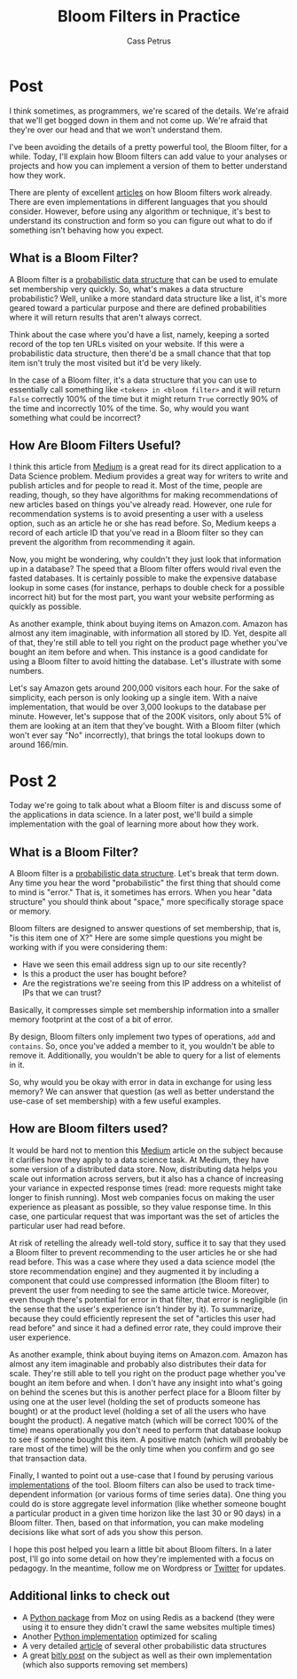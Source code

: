 #+AUTHOR: Cass Petrus
#+DESCRIPTION: A post introducing Bloom filters and explaining how to build them
#+TAGS: projects:blog:data-science:bloom-filters
#+TITLE: Bloom Filters in Practice
#+OPTIONS: num:nil 
#+STARTUP: hidestars

* Post

I think sometimes, as programmers, we're scared of the details. We're
afraid that we'll get bogged down in them and not come up. We're
afraid that they're over our head and that we won't understand them. 

I've been avoiding the details of a pretty powerful tool, the Bloom
filter, for a while. Today, I'll explain how Bloom filters can add
value to your analyses or projects and how you can implement a version
of them to better understand how they work. 

There are plenty of excellent [[https://medium.com/the-story/what-are-bloom-filters-1ec2a50c68ff][articles]] on how Bloom filters work
already. There are even implementations in different languages that
you should consider. However, before using any algorithm or technique,
it's best to understand its construction and form so you can figure
out what to do if something isn't behaving how you expect. 

** What is a Bloom Filter?

A Bloom filter is a [[https://highlyscalable.wordpress.com/2012/05/01/probabilistic-structures-web-analytics-data-mining/][probabilistic data structure]] that can be used to
emulate set membership very quickly. So, what's makes a data structure
probabilistic? Well, unlike a more standard data structure like a
list, it's more geared toward a particular purpose and there are
defined probabilities where it will return results that aren't always
correct. 

Think about the case where you'd have a list, namely, keeping a sorted
record of the top ten URLs visited on your website. If this were a
probabilistic data structure, then there'd be a small chance that that
top item isn't truly the most visited but it'd be very likely. 

In the case of a Bloom filter, it's a data structure that you can use
to essentially call something like ~<token> in <bloom filter>~ and it
will return ~False~ correctly 100% of the time but it might return
~True~ correctly 90% of the time and incorrectly 10% of the time. So,
why would you want something what could be incorrect?

** How Are Bloom Filters Useful?

I think this article from [[https://medium.com/the-story/what-are-bloom-filters-1ec2a50c68ff#.vsogxbt56][Medium]] is a great read for its direct
application to a Data Science problem. Medium provides a great way for
writers to write and publish articles and for people to read it. Most
of the time, people are reading, though, so they have algorithms for
making recommendations of new articles based on things you've already
read. However, one rule for recommendation systems is to avoid
presenting a user with a useless option, such as an article he or she
has read before. So, Medium keeps a record of each article ID that
you've read in a Bloom filter so they can prevent the algorithm from
recommending it again. 

Now, you might be wondering, why couldn't they just look that
information up in a database? The speed that a Bloom filter offers
would rival even the fasted databases. It is certainly possible to
make the expensive database lookup in some cases (for instance,
perhaps to double check for a possible incorrect hit) but for the most
part, you want your website performing as quickly as possible. 

As another example, think about buying items on Amazon.com. Amazon has
almost any item imaginable, with information all stored by ID. Yet,
despite all of that, they're still able to tell you right on the
product page whether you've bought an item before and when. This
instance is a good candidate for using a Bloom filter to avoid hitting
the database. Let's illustrate with some numbers. 

Let's say Amazon gets around 200,000 visitors each hour. For the sake
of simplicity, each person is only looking up a single item. With a
naive implementation, that would be over 3,000 lookups to the database
per minute. However, let's suppose that of the 200K visitors, only
about 5% of them are looking at an item that they've bought. With a
Bloom filter (which won't ever say "No" incorrectly), that brings the
total lookups down to around 166/min.

* Post 2

Today we're going to talk about what a Bloom filter is and discuss
some of the applications in data science. In a later post, we'll build
a simple implementation with the goal of learning more about how they work.

** What is a Bloom Filter?

A Bloom filter is a [[https://highlyscalable.wordpress.com/2012/05/01/probabilistic-structures-web-analytics-data-mining/][probabilistic data structure]]. Let's break that
term down. Any time you hear the word "probabilistic" the first thing
that should come to mind is "error." That is, it sometimes has
errors. When you hear "data structure" you should think about "space,"
more specifically storage space or memory.

Bloom filters are designed to answer questions of set membership, that
is, "is this item one of X?" Here are some simple questions you might be
working with if you were considering them:

 + Have we seen this email address sign up to our site recently?
 + Is this a product the user has bought before?
 + Are the registrations we're seeing from this IP address on a
   whitelist of IPs that we can trust?

Basically, it compresses simple set membership information into a
smaller memory footprint at the cost of a bit of error. 

By design, Bloom filters only implement two types of operations, ~add~
and ~contains~. So, once you've added a member to it, you wouldn't be
able to remove it. Additionally, you wouldn't be able to query for a
list of elements in it.

So, why would you be okay with error in data in exchange for using
less memory? We can answer that question (as well as better understand
the use-case of set membership) with a few useful examples.

** How are Bloom filters used?

It would be hard not to mention this [[https://medium.com/the-story/what-are-bloom-filters-1ec2a50c68ff#.vsogxbt56][Medium]] article on the subject
because it clarifies how they apply to a data science task. At Medium,
they have some version of a distributed data store. Now, distributing
data helps you scale out information across servers, but it also has a
chance of increasing your variance in expected response times (read:
more requests might take longer to finish running).  Most web
companies focus on making the user experience as pleasant as possible,
so they value response time. In this case, one particular request that
was important was the set of articles the particular user had read
before.

At risk of retelling the already well-told story, suffice it to say
that they used a Bloom filter to prevent recommending to the user
articles he or she had read before. This was a case where they used a
data science model (the store recommendation engine) and they
augmented it by including a component that could use compressed
information (the Bloom filter) to prevent the user from needing to see
the same article twice. Moreover, even though there's potential for
error in that filter, that error is negligible (in the sense that the
user's experience isn't hinder by it). To summarize, because they
could efficiently represent the set of "articles this user had read
before" and since it had a defined error rate, they could improve
their user experience.

As another example, think about buying items on Amazon.com. Amazon has
almost any item imaginable and probably also distributes their data
for scale. They're still able to tell you right on the product page
whether you've bought an item before and when. I don't have any
insight into what's going on behind the scenes but this is another
perfect place for a Bloom filter by using one at the user level
(holding the set of products someone has bought) or at the product
level (holding a set of all the users who have bought the product). A
negative match (which will be correct 100% of the time) means
operationally you don't need to perform that database lookup to see if
someone bought this item. A positive match (which will probably be
rare most of the time) will be the only time when you confirm and go
see that transaction data. 

Finally, I wanted to point out a use-case that I found by perusing
various [[https://github.com/xupeng/bloomfilter-redis#time-series][implementations]] of the tool. Bloom filters can also be used to
track time-dependent information (or various forms of time series
data). One thing you could do is store aggregate level information
(like whether someone bought a particular product in a given time
horizon like the last 30 or 90 days) in a Bloom filter. Then, based on
that information, you can make modeling decisions like what sort of
ads you show this person.

I hope this post helped you learn a little bit about Bloom filters. In a later post,
I'll go into some detail on how they're implemented with a focus on
pedagogy. In the meantime, follow me on Wordpress or [[https://twitter.com/mathcass][Twitter]] for
updates.


** Additional links to check out
   + A [[https://github.com/seomoz/pyreBloom][Python package]] from Moz on using Redis as a backend (they were
     using it to ensure they didn't crawl the same websites multiple
     times)
   + Another [[https://highlyscalable.wordpress.com/2012/05/01/probabilistic-structures-web-analytics-data-mining/][Python implementation]] optimized for scaling
   + A very detailed [[https://highlyscalable.wordpress.com/2012/05/01/probabilistic-structures-web-analytics-data-mining/][article]] of several other probabilistic data
     structures
   + A great [[http://word.bitly.com/post/28558800777/dablooms-an-open-source-scalable-counting][bitly post]] on the subject as well as their own
     implementation (which also supports removing set members)
